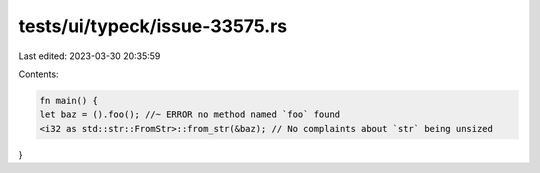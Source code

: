 tests/ui/typeck/issue-33575.rs
==============================

Last edited: 2023-03-30 20:35:59

Contents:

.. code-block:: rs

    fn main() {
    let baz = ().foo(); //~ ERROR no method named `foo` found
    <i32 as std::str::FromStr>::from_str(&baz); // No complaints about `str` being unsized
}


